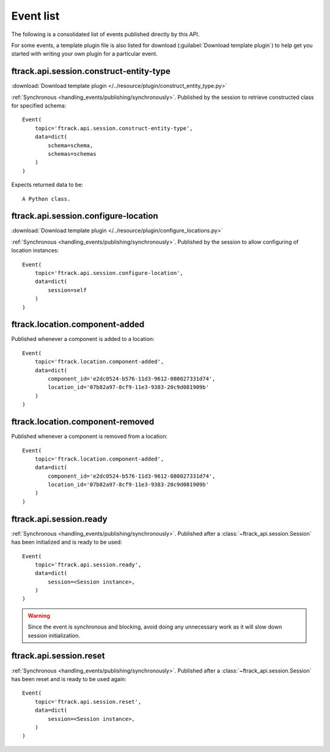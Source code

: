 ..
    :copyright: Copyright (c) 2014 ftrack

.. _event_list:

**********
Event list
**********

The following is a consolidated list of events published directly by this API.

For some events, a template plugin file is also listed for download
(:guilabel:`Download template plugin`) to help get you started with writing your
own plugin for a particular event.

.. seealso::

    * :ref:`handling_events`
    * :ref:`ftrack server event list <ftrack:developing/events/list>`

.. _event_list/ftrack.api.session.construct-entity-type:

ftrack.api.session.construct-entity-type
========================================

:download:`Download template plugin
</../resource/plugin/construct_entity_type.py>`

:ref:`Synchronous <handling_events/publishing/synchronously>`. Published by
the session to retrieve constructed class for specified schema::

    Event(
        topic='ftrack.api.session.construct-entity-type',
        data=dict(
            schema=schema,
            schemas=schemas
        )
    )

Expects returned data to be::

    A Python class.

.. seealso:: :ref:`working_with_entities/entity_types`.

.. _event_list/ftrack.api.session.configure-location:

ftrack.api.session.configure-location
=====================================

:download:`Download template plugin
</../resource/plugin/configure_locations.py>`

:ref:`Synchronous <handling_events/publishing/synchronously>`. Published by
the session to allow configuring of location instances::

    Event(
        topic='ftrack.api.session.configure-location',
        data=dict(
            session=self
        )
    )

.. seealso:: :ref:`Configuring locations <locations/configuring/automatically>`.

.. _event_list/ftrack.location.component-added:

ftrack.location.component-added
===============================

Published whenever a component is added to a location::

    Event(
        topic='ftrack.location.component-added',
        data=dict(
            component_id='e2dc0524-b576-11d3-9612-080027331d74',
            location_id='07b82a97-8cf9-11e3-9383-20c9d081909b'
        )
    )

.. _event_list/ftrack.location.component-removed:

ftrack.location.component-removed
=================================

Published whenever a component is removed from a location::

    Event(
        topic='ftrack.location.component-added',
        data=dict(
            component_id='e2dc0524-b576-11d3-9612-080027331d74',
            location_id='07b82a97-8cf9-11e3-9383-20c9d081909b'
        )
    )

.. _event_list/ftrack.api.session.ready:

ftrack.api.session.ready
========================

:ref:`Synchronous <handling_events/publishing/synchronously>`. Published after
a :class:`~ftrack_api.session.Session` has been initialized and
is ready to be used::

    Event(
        topic='ftrack.api.session.ready',
        data=dict(
            session=<Session instance>,
        )
    )

.. warning::

    Since the event is synchronous and blocking, avoid doing any unnecessary
    work as it will slow down session initialization.

.. seealso::

    Also see example usage in :download:`example_plugin_using_session.py
    </resource/example_plugin_using_session.py>`.


.. _event_list/ftrack.api.session.reset:

ftrack.api.session.reset
========================

:ref:`Synchronous <handling_events/publishing/synchronously>`. Published after
a :class:`~ftrack_api.session.Session` has been reset and is ready to be used
again::

    Event(
        topic='ftrack.api.session.reset',
        data=dict(
            session=<Session instance>,
        )
    )

